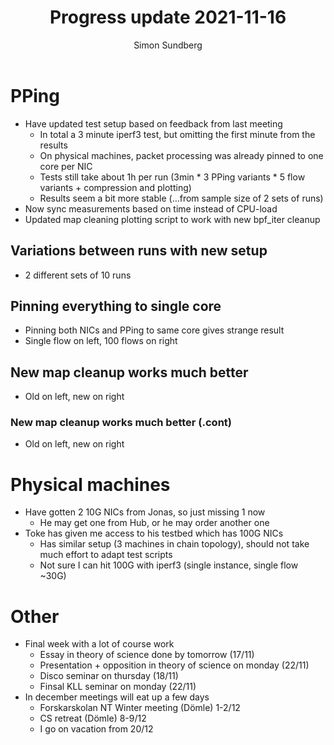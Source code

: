 #+TITLE: Progress update 2021-11-16
#+AUTHOR: Simon Sundberg

#+OPTIONS: ^:nil reveal_single_file:t
#+REVEAL_INIT_OPTIONS: width:1600, height:1000, slideNumber:"c/t"

* PPing
- Have updated test setup based on feedback from last meeting
  - In total a 3 minute iperf3 test, but omitting the first minute from the results
  - On physical machines, packet processing was already pinned to one core per NIC
  - Tests still take about 1h per run (3min * 3 PPing variants * 5 flow variants + compression and plotting)
  - Results seem a bit more stable (...from sample size of 2 sets of runs)
- Now sync measurements based on time instead of CPU-load
- Updated map cleaning plotting script to work with new bpf_iter cleanup

** Variations between runs with new setup
- 2 different sets of 10 runs
#+ATTR_HTML: :style float:left; width: 750px;
[[file:./images/20211116/cpu_10_streams_set1.png]]
#+ATTR_HTML: :style float:right;  width: 750px;
[[file:./images/20211116/cpu_10_streams_set2.png]]

** Pinning everything to single core
- Pinning both NICs and PPing to same core gives strange result
- Single flow on left, 100 flows on right
#+ATTR_HTML: :style float:left; width: 750px;
[[file:./images/20211116/cpu_1_streams_set_pinned.png]]
#+ATTR_HTML: :style float:right;  width: 750px;
[[file:./images/20211116/cpu_100_streams_set_pinned.png]]

** New map cleanup works much better
- Old on left, new on right
#+ATTR_HTML: :style float:left; width: 650px;
[[file:./images/20211116/pping_comparison_500_flows_old.png]]
#+ATTR_HTML: :style float:right;  width: 650px;
[[file:./images/20211116/pping_comparison_500_flows_new.png]]

*** New map cleanup works much better (.cont)
- Old on left, new on right
#+ATTR_HTML: :style float:left; width: 750px;
[[file:./images/20211116/mapcleaning_500_flows_old.png]]
#+ATTR_HTML: :style float:right;  width: 750px;
[[file:./images/20211116/mapcleaning_500_flows_new.png]]


* Physical machines
- Have gotten 2 10G NICs from Jonas, so just missing 1 now
  - He may get one from Hub, or he may order another one
- Toke has given me access to his testbed which has 100G NICs
  - Has similar setup (3 machines in chain topology), should not take much effort to adapt test scripts
  - Not sure I can hit 100G with iperf3 (single instance, single flow ~30G)  

* Other
- Final week with a lot of course work
  - Essay in theory of science done by tomorrow (17/11)
  - Presentation + opposition in theory of science on monday (22/11)
  - Disco seminar on thursday (18/11)
  - Finsal KLL seminar on monday (22/11)
- In december meetings will eat up a few days
  - Forskarskolan NT Winter meeting (Dömle) 1-2/12
  - CS retreat (Dömle) 8-9/12
  - I go on vacation from 20/12
